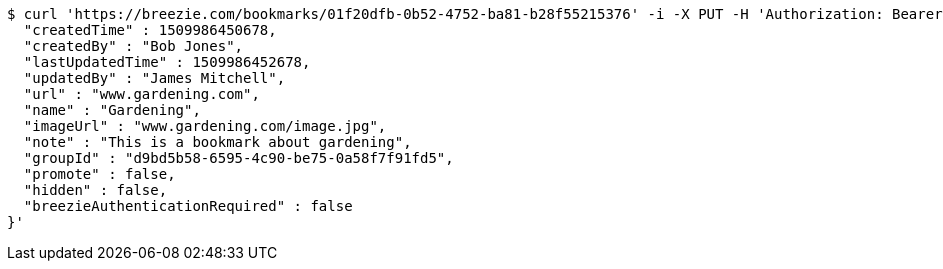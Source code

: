 [source,bash]
----
$ curl 'https://breezie.com/bookmarks/01f20dfb-0b52-4752-ba81-b28f55215376' -i -X PUT -H 'Authorization: Bearer: 0b79bab50daca910b000d4f1a2b675d604257e42' -H 'Content-Type: application/json' -d '{
  "createdTime" : 1509986450678,
  "createdBy" : "Bob Jones",
  "lastUpdatedTime" : 1509986452678,
  "updatedBy" : "James Mitchell",
  "url" : "www.gardening.com",
  "name" : "Gardening",
  "imageUrl" : "www.gardening.com/image.jpg",
  "note" : "This is a bookmark about gardening",
  "groupId" : "d9bd5b58-6595-4c90-be75-0a58f7f91fd5",
  "promote" : false,
  "hidden" : false,
  "breezieAuthenticationRequired" : false
}'
----